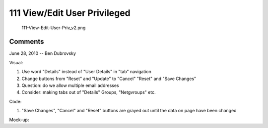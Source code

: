 .. _viewedit_user_privileged:

111 View/Edit User Privileged
=============================

.. figure:: 111-View-Edit-User-Priv_v2.png
   :alt: 111-View-Edit-User-Priv_v2.png

   111-View-Edit-User-Priv_v2.png

Comments
--------

June 28, 2010 -- Ben Dubrovsky

Visual:

#. Use word "Details" instead of "User Details" in "tab" navigation
#. Change buttons from "Reset" and "Update" to "Cancel" "Reset" and
   "Save Changes"
#. Question: do we allow multiple email addresses
#. Consider: making tabs out of "Details" Groups, "Netgvroups" etc.

Code:

#. "Save Changes", "Cancel" and "Reset" buttons are grayed out until the
   data on page have been changed

Mock-up:
